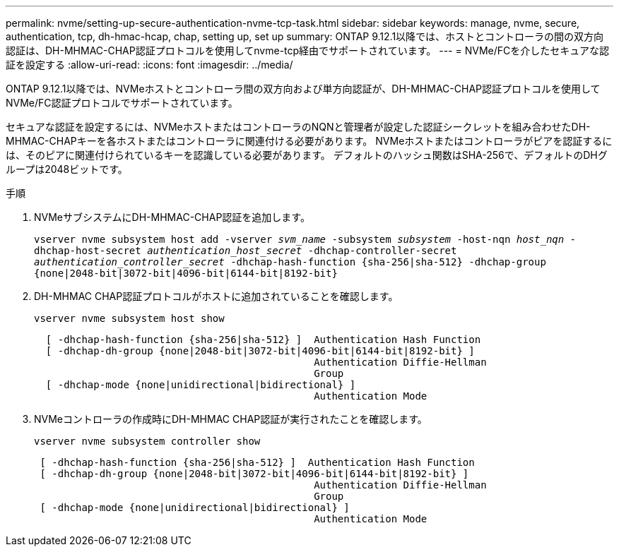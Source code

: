 ---
permalink: nvme/setting-up-secure-authentication-nvme-tcp-task.html 
sidebar: sidebar 
keywords: manage, nvme, secure, authentication, tcp, dh-hmac-hcap, chap, setting up, set up 
summary: ONTAP 9.12.1以降では、ホストとコントローラの間の双方向認証は、DH-MHMAC-CHAP認証プロトコルを使用してnvme-tcp経由でサポートされています。    
---
= NVMe/FCを介したセキュアな認証を設定する
:allow-uri-read: 
:icons: font
:imagesdir: ../media/


[role="lead"]
ONTAP 9.12.1以降では、NVMeホストとコントローラ間の双方向および単方向認証が、DH-MHMAC-CHAP認証プロトコルを使用してNVMe/FC認証プロトコルでサポートされています。

セキュアな認証を設定するには、NVMeホストまたはコントローラのNQNと管理者が設定した認証シークレットを組み合わせたDH-MHMAC-CHAPキーを各ホストまたはコントローラに関連付ける必要があります。  NVMeホストまたはコントローラがピアを認証するには、そのピアに関連付けられているキーを認識している必要があります。  デフォルトのハッシュ関数はSHA-256で、デフォルトのDHグループは2048ビットです。

.手順
. NVMeサブシステムにDH-MHMAC-CHAP認証を追加します。
+
`vserver nvme subsystem host add -vserver _svm_name_ -subsystem _subsystem_ -host-nqn _host_nqn_ -dhchap-host-secret _authentication_host_secret_ -dhchap-controller-secret _authentication_controller_secret_ -dhchap-hash-function {sha-256|sha-512} -dhchap-group {none|2048-bit|3072-bit|4096-bit|6144-bit|8192-bit}`

. DH-MHMAC CHAP認証プロトコルがホストに追加されていることを確認します。
+
`vserver nvme subsystem host show`

+
[listing]
----
  [ -dhchap-hash-function {sha-256|sha-512} ]  Authentication Hash Function
  [ -dhchap-dh-group {none|2048-bit|3072-bit|4096-bit|6144-bit|8192-bit} ]
                                               Authentication Diffie-Hellman
                                               Group
  [ -dhchap-mode {none|unidirectional|bidirectional} ]
                                               Authentication Mode

----
. NVMeコントローラの作成時にDH-MHMAC CHAP認証が実行されたことを確認します。
+
`vserver nvme subsystem controller show`

+
[listing]
----
 [ -dhchap-hash-function {sha-256|sha-512} ]  Authentication Hash Function
 [ -dhchap-dh-group {none|2048-bit|3072-bit|4096-bit|6144-bit|8192-bit} ]
                                               Authentication Diffie-Hellman
                                               Group
 [ -dhchap-mode {none|unidirectional|bidirectional} ]
                                               Authentication Mode
----

